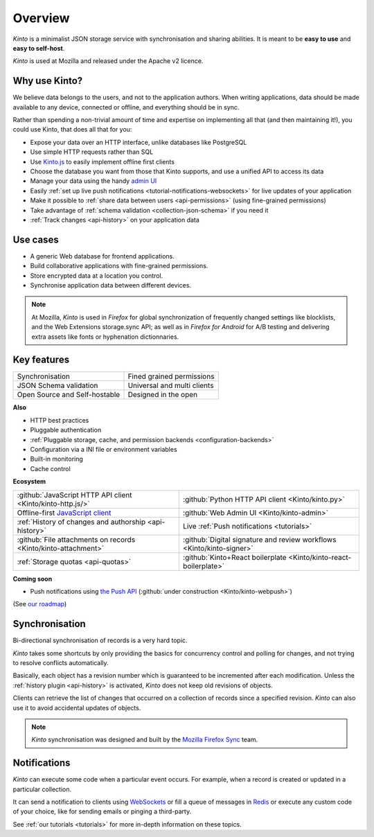 Overview
#########

.. image:: images/overview-use-cases.png
    :align: right

*Kinto* is a minimalist JSON storage service with synchronisation and sharing
abilities. It is meant to be **easy to use** and **easy to self-host**.

*Kinto* is used at Mozilla and released under the Apache v2 licence.


.. _why:

Why use Kinto?
==============

We believe data belongs to the users, and not to the application authors. When
writing applications, data should be made available to any device, connected or
offline, and everything should be in sync.

Rather than spending a non-trivial amount of time and expertise on implementing
all that (and then maintaining it!), you could use Kinto, that does all that
for you:

- Expose your data over an HTTP interface, unlike databases like PostgreSQL
- Use simple HTTP requests rather than SQL
- Use `Kinto.js <https://kintojs.readthedocs.io/en/latest/>`_ to easily
  implement offline first clients
- Choose the database you want from those that Kinto supports, and use a
  unified API to access its data
- Manage your data using the handy
  `admin UI <http://kinto.github.io/kinto-admin/>`_
- Easily
  :ref:`set up live push notifications <tutorial-notifications-websockets>`
  for live updates of your application
- Make it possible to
  :ref:`share data between users <api-permissions>`
  (using fine-grained permissions)
- Take advantage of
  :ref:`schema validation <collection-json-schema>`
  if you need it
- :ref:`Track changes <api-history>` on your application data


.. _use-cases:

Use cases
=========

- A generic Web database for frontend applications.
- Build collaborative applications with fine-grained permissions.
- Store encrypted data at a location you control.
- Synchronise application data between different devices.

.. note::

    At Mozilla, *Kinto* is used in *Firefox* for global synchronization
    of frequently changed settings like blocklists, and the Web Extensions storage.sync API;
    as well as in *Firefox for Android* for A/B testing and delivering extra
    assets like fonts or hyphenation dictionnaries.


Key features
============

.. |logo-synchronisation| image:: images/logo-synchronisation.svg
   :alt: https://thenounproject.com/search/?q=syncing&i=31170
   :width: 70px

.. |logo-permissions| image:: images/logo-permissions.svg
   :alt: https://thenounproject.com/search/?q=permissions&i=23303
   :width: 70px

.. |logo-multiapps| image:: images/logo-multiapps.svg
   :alt: https://thenounproject.com/search/?q=community&i=189189
   :width: 70px

.. |logo-selfhostable| image:: images/logo-selfhostable.svg
   :alt: https://thenounproject.com/search/?q=free&i=669
   :width: 70px

.. |logo-community| image:: images/logo-community.svg
   :alt: https://thenounproject.com/search/?q=community&i=189189
   :width: 70px

.. |logo-schema| image:: images/logo-jsonschema.svg
   :alt: https://thenounproject.com/search/?q=quality+control&i=170795
   :width: 70px

+---------------------------------------------+---------------------------------------+
| |logo-synchronisation|                      | |logo-permissions|                    |
| Synchronisation                             | Fined grained permissions             |
|                                             |                                       |
+---------------------------------------------+---------------------------------------+
| |logo-schema|                               | |logo-multiapps|                      |
| JSON Schema validation                      | Universal and multi clients           |
+---------------------------------------------+---------------------------------------+
| |logo-selfhostable|                         | |logo-community|                      |
| Open Source and Self-hostable               | Designed in the open                  |
+---------------------------------------------+---------------------------------------+

**Also**

- HTTP best practices
- Pluggable authentication
- :ref:`Pluggable storage, cache, and permission backends
  <configuration-backends>`
- Configuration via a INI file or environment variables
- Built-in monitoring
- Cache control

**Ecosystem**

.. |logo-javascript| image:: images/logo-javascript.svg
   :alt:
   :width: 50px

.. |logo-python| image:: images/logo-python.svg
   :alt:
   :width: 50px

.. |logo-offline| image:: images/logo-offline.svg
   :alt: https://thenounproject.com/search/?q=offline&i=90580
   :width: 50px

.. |logo-admin| image:: images/logo-admin.svg
   :alt: control panel by Gregor Črešnar from the Noun Project
   :width: 50px

.. |logo-history| image:: images/logo-history.svg
   :alt: restore by Francesco Terzini from the Noun Project
   :width: 50px

.. |logo-livesync| image:: images/logo-livesync.svg
   :alt: https://thenounproject.com/search/?q=refresh&i=110628
   :width: 50px

.. |logo-attachment| image:: images/logo-attachment.svg
   :alt: https://thenounproject.com/search/?q=attachment&i=169265
   :width: 50px

.. |logo-signature| image:: images/logo-signature.svg
   :alt: approved by Gregor Črešnar from the Noun Project
   :width: 50px

.. |logo-boilerplate| image:: images/logo-react.svg
   :alt: https://commons.wikimedia.org/wiki/File:React.js_logo.svg
   :width: 50px

.. |logo-quotas| image:: images/logo-quotas.svg
   :alt: Mobile Cloud by Thays Malcher from the Noun Project
   :width: 50px

.. |logo-demos| image:: images/logo-demos.svg
   :alt: https://thenounproject.com/search/?q=tutorial&i=24313
   :width: 50px

+---------------------------------------------+---------------------------------------------+
| |logo-javascript|                           | |logo-python|                               |
| :github:`JavaScript HTTP API client         | :github:`Python HTTP API client             |
| <Kinto/kinto-http.js/>`                     | <Kinto/kinto.py>`                           |
+---------------------------------------------+---------------------------------------------+
| |logo-offline|                              | |logo-admin|                                |
| Offline-first `JavaScript client            | :github:`Web Admin UI                       |
| <https://kintojs.readthedocs.io>`_          | <Kinto/kinto-admin>`                        |
+---------------------------------------------+---------------------------------------------+
| |logo-history|                              | |logo-livesync|                             |
| :ref:`History of changes and authorship     | Live :ref:`Push notifications               |
| <api-history>`                              | <tutorials>`                                |
+---------------------------------------------+---------------------------------------------+
| |logo-attachment|                           | |logo-signature|                            |
| :github:`File attachments on records        | :github:`Digital signature and review       |
| <Kinto/kinto-attachment>`                   | workflows <Kinto/kinto-signer>`             |
+---------------------------------------------+---------------------------------------------+
| |logo-quotas|                               | |logo-boilerplate|                          |
| :ref:`Storage quotas                        | :github:`Kinto+React boilerplate            |
| <api-quotas>`                               | <Kinto/kinto-react-boilerplate>`            |
+---------------------------------------------+---------------------------------------------+

**Coming soon**

- Push notifications using `the Push API <https://developer.mozilla.org/en-US/docs/Web/API/Push_API>`_ (:github:`under construction <Kinto/kinto-webpush>`)

(See `our roadmap <https://github.com/Kinto/kinto/wiki/Roadmap>`_)


.. _overview-synchronisation:

Synchronisation
===============

Bi-directional synchronisation of records is a very hard topic.

*Kinto* takes some shortcuts by only providing the basics for concurrency control
and polling for changes, and not trying to resolve conflicts automatically.

Basically, each object has a revision number which is guaranteed to be incremented after
each modification. Unless the :ref:`history plugin <api-history>` is activated,
*Kinto* does not keep old revisions of objects.

Clients can retrieve the list of changes that occurred on a collection of records
since a specified revision. *Kinto* can also use it to avoid accidental updates
of objects.

.. image:: images/overview-synchronisation.png
    :align: center

.. note::

    *Kinto* synchronisation was designed and built by the `Mozilla Firefox Sync
    <https://en.wikipedia.org/wiki/Firefox_Sync>`_ team.


.. _overview-notifications:

Notifications
=============

*Kinto* can execute some code when a particular event occurs.
For example, when a record is created or updated in a particular collection.

It can send a notification to clients using `WebSockets <https://en.wikipedia.org/wiki/WebSocket>`_
or fill a queue of messages in `Redis <http://redis.io/>`_ or execute any custom code of your choice,
like for sending emails or pinging a third-party.

See :ref:`our tutorials <tutorials>` for more in-depth information on
these topics.
